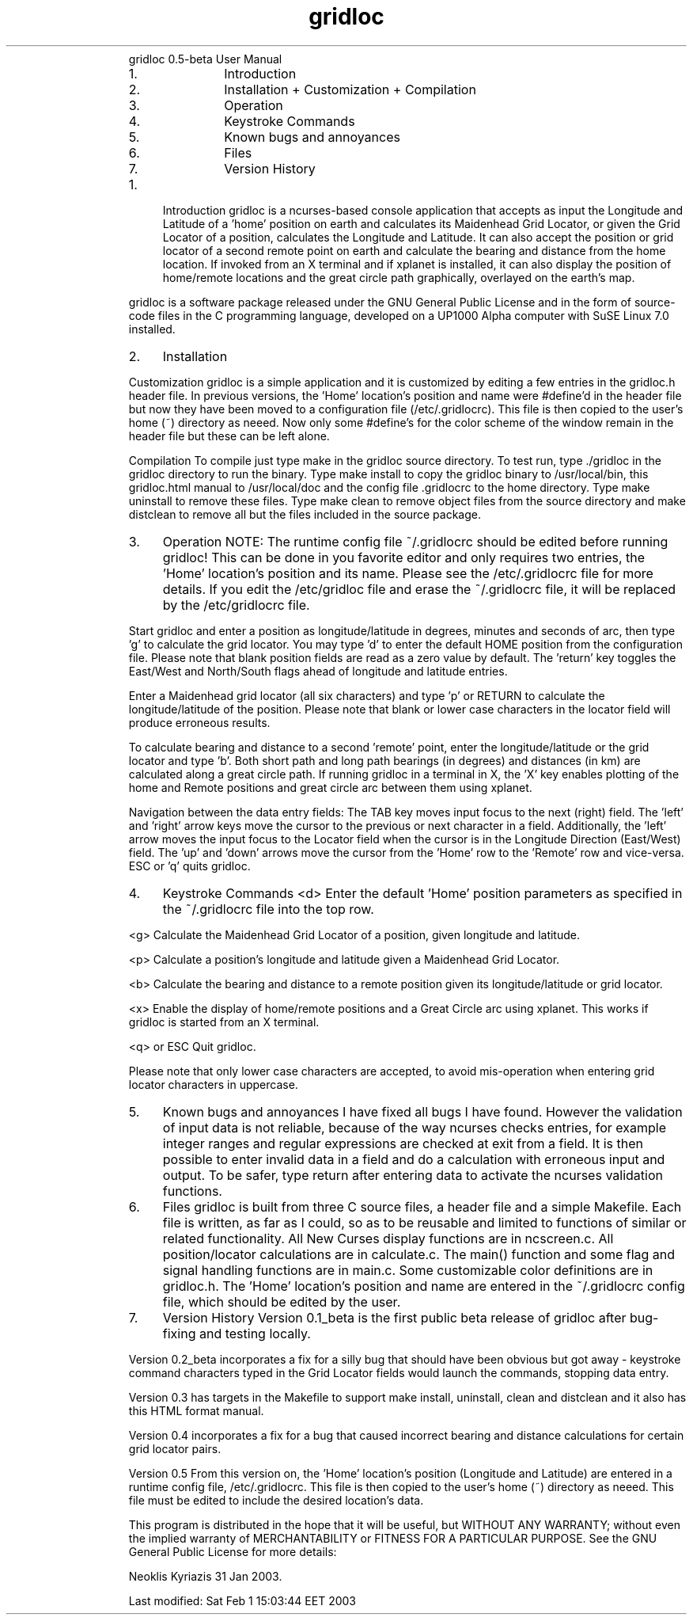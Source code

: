 .TH gridloc 1 "February 03, 2003" "gridloc" "Linux Reference Manual"
.RS
gridloc 0.5-beta User Manual
.RS
.IP 1. 4
Introduction
.IP 2. 4
Installation
+ Customization
+ Compilation
.IP 3. 4
Operation
.IP 4. 4
Keystroke Commands
.IP 5. 4
Known bugs and annoyances
.IP 6. 4
Files
.IP 7. 4
Version History
.RE
.IP 1. 4
Introduction
gridloc is a ncurses-based console application that accepts as input the Longitude and Latitude of a 'home' position on earth and calculates its Maidenhead Grid Locator, or given the Grid Locator of a position, calculates the Longitude and Latitude. It can also accept the position or grid locator of a second remote point on earth and calculate the bearing and distance from the home location.
If invoked from an X terminal and if xplanet is installed, it can also display the position of home/remote locations and the great circle path graphically, overlayed on the earth's map. 
.RE
.PP

.RS
gridloc is a software package released under the GNU General Public License and in the form of source-code files in the C programming language, developed on a UP1000 Alpha computer with SuSE Linux 7.0 installed. 
.RE
.PP

.RS
.IP 2. 4
Installation
.RE
.PP

.RS
Customization
gridloc is a simple application and it is customized by editing a few entries in the gridloc.h header file. In previous versions, the 'Home' location's position and name were #define'd in the header file but now they have been moved to a configuration file (/etc/.gridlocrc). This file is then copied to the user's home (~) directory as neeed. Now only some #define's for the color scheme of the window remain in the header file but these can be left alone. 
.RE
.PP

.RS
Compilation
To compile just type make in the gridloc source directory. To test run, type ./gridloc in the gridloc directory to run the binary. Type make install to copy the gridloc binary to /usr/local/bin, this gridloc.html manual to /usr/local/doc and the config file .gridlocrc to the home directory. Type make uninstall to remove these files. Type make clean to remove object files from the source directory and make distclean to remove all but the files included in the source package. 
.RE
.PP

.RS
.IP 3. 4
Operation
NOTE: The runtime config file ~/.gridlocrc should be edited before running gridloc! This can be done in you favorite editor and only requires two entries, the 'Home' location's position and its name. Please see the /etc/.gridlocrc file for more details. If you edit the /etc/gridloc file and erase the ~/.gridlocrc file, it will be replaced by the /etc/gridlocrc file.
.RE
.PP

.RS
Start gridloc and enter a position as longitude/latitude in degrees, minutes and seconds of arc, then type 'g' to calculate the grid locator. You may type 'd' to enter the default HOME position from the configuration file. Please note that blank position fields are read as a zero value by default. The 'return' key toggles the East/West and North/South flags ahead of longitude and latitude entries. 
.RE
.PP

.RS
Enter a Maidenhead grid locator (all six characters) and type 'p' or RETURN to calculate the longitude/latitude of the position. Please note that blank or lower case characters in the locator field will produce erroneous results. 
.RE
.PP

.RS
To calculate bearing and distance to a second 'remote' point, enter the longitude/latitude or the grid locator and type 'b'. Both short path and long path bearings (in degrees) and distances (in km) are calculated along a great circle path. If running gridloc in a terminal in X, the 'X' key enables plotting of the home and Remote positions and great circle arc between them using xplanet. 
.RE
.PP

.RS
Navigation between the data entry fields: The TAB key moves input focus to the next (right) field. The 'left' and 'right' arrow keys move the cursor to the previous or next character in a field. Additionally, the 'left' arrow moves the input focus to the Locator field when the cursor is in the Longitude Direction (East/West) field. The 'up' and 'down' arrows move the cursor from the 'Home' row to the 'Remote' row and vice-versa. ESC or 'q' quits gridloc. 
.RE
.PP

.RS
.IP 4. 4
Keystroke Commands
<d> Enter the default 'Home' position parameters as specified in the ~/.gridlocrc file into the top row. 
.RE
.PP

.RS
<g> Calculate the Maidenhead Grid Locator of a position, given longitude and latitude. 
.RE
.PP

.RS
<p> Calculate a position's longitude and latitude given a Maidenhead Grid Locator. 
.RE
.PP

.RS
<b> Calculate the bearing and distance to a remote position given its longitude/latitude or grid locator. 
.RE
.PP

.RS
<x> Enable the display of home/remote positions and a Great Circle arc using xplanet. This works if gridloc is started from an X terminal. 
.RE
.PP

.RS
<q> or ESC Quit gridloc. 
.RE
.PP

.RS
Please note that only lower case characters are accepted, to avoid mis-operation when entering grid locator characters in uppercase. 
.RE
.PP

.RS
.IP 5. 4
Known bugs and annoyances
I have fixed all bugs I have found. However the validation of input data is not reliable, because of the way ncurses checks entries, for example integer ranges and regular expressions are checked at exit from a field. It is then possible to enter invalid data in a field and do a calculation with erroneous input and output. To be safer, type return after entering data to activate the ncurses validation functions. 
.RE
.PP

.RS
.IP 6. 4
Files
gridloc is built from three C source files, a header file and a simple Makefile. Each file is written, as far as I could, so as to be reusable and limited to functions of similar or related functionality. All New Curses display functions are in ncscreen.c. All position/locator calculations are in calculate.c. The main() function and some flag and signal handling functions are in main.c. Some customizable color definitions are in gridloc.h. The 'Home' location's position and name are entered in the ~/.gridlocrc config file, which should be edited by the user. 
.RE
.PP

.RS
.IP 7. 4
Version History
Version 0.1_beta is the first public beta release of gridloc after bug-fixing and testing locally. 
.RE
.PP

.RS
Version 0.2_beta incorporates a fix for a silly bug that should have been obvious but got away - keystroke command characters typed in the Grid Locator fields would launch the commands, stopping data entry. 
.RE
.PP

.RS
Version 0.3 has targets in the Makefile to support make install, uninstall, clean and distclean and it also has this HTML format manual. 
.RE
.PP

.RS
Version 0.4 incorporates a fix for a bug that caused incorrect bearing and distance calculations for certain grid locator pairs. 
.RE
.PP

.RS
Version 0.5 From this version on, the 'Home' location's position (Longitude and Latitude) are entered in a runtime config file, /etc/.gridlocrc. This file is then copied to the user's home (~) directory as neeed. This file must be edited to include the desired location's data. 
.RE
.PP

.RS
This program is distributed in the hope that it will be useful, but WITHOUT ANY WARRANTY; without even the implied warranty of MERCHANTABILITY or FITNESS FOR A PARTICULAR PURPOSE. See the GNU General Public License for more details: 
.RE
.PP

.RS
Neoklis Kyriazis 31 Jan 2003. 
.PP
Last modified: Sat Feb 1 15:03:44 EET 2003
